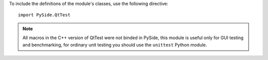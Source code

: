 To include the definitions of the module's classes, use the following directive:

::

    import PySide.QtTest

.. note:: All macros in the C++ version of QtTest were not binded in PySide, this module is useful only for GUI testing and benchmarking, for ordinary unit testing you should use the ``unittest`` Python module.
